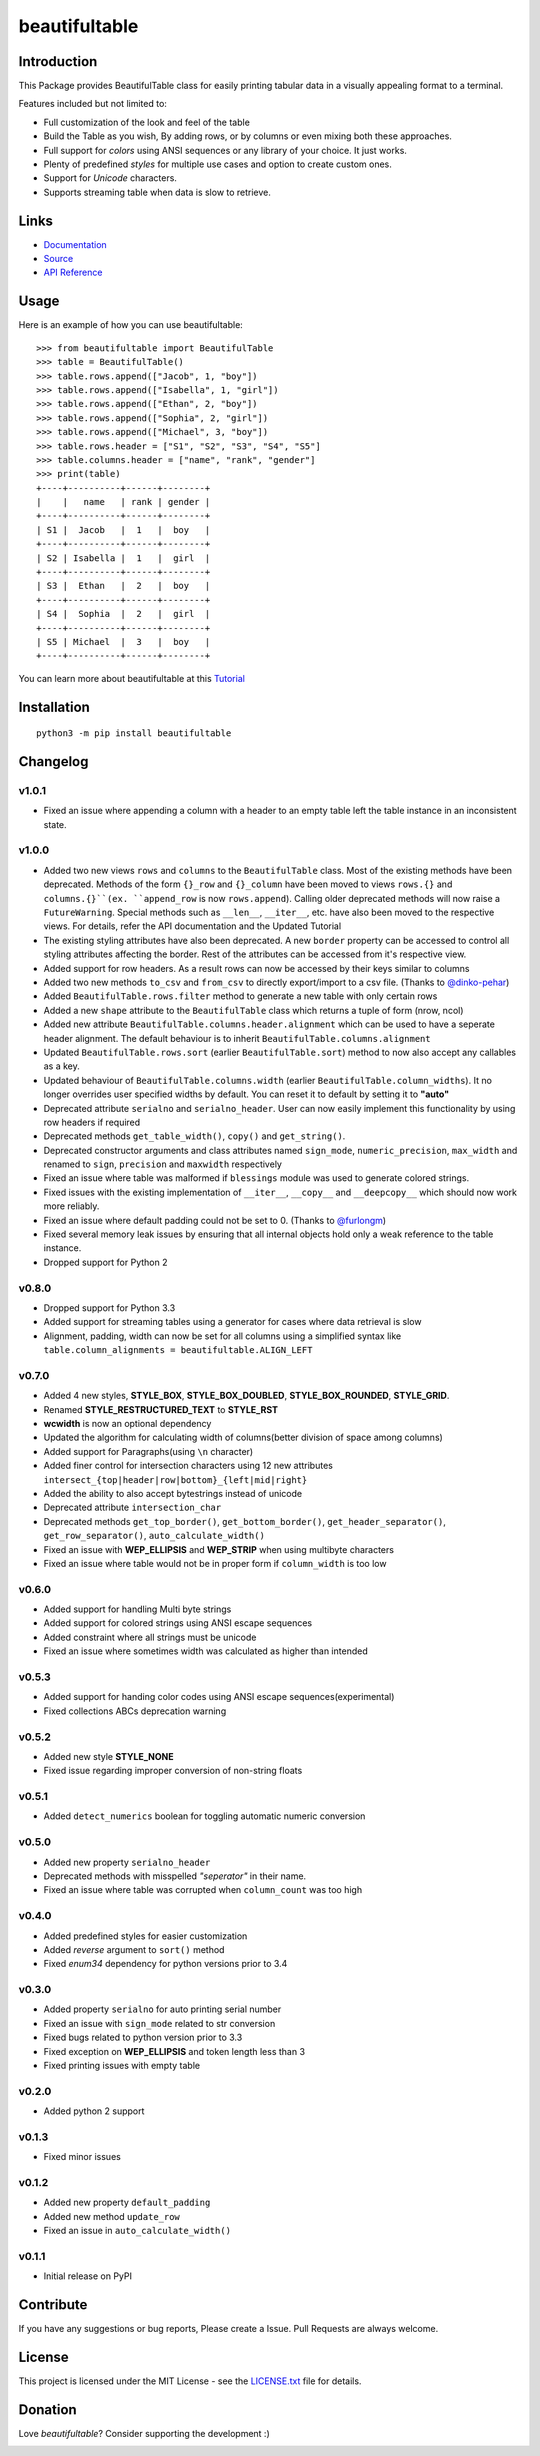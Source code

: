 ##########################################################################
beautifultable
##########################################################################

.. inclusion-marker-badges-start

.. image:: https://badge.fury.io/py/beautifultable.svg
    :target: https://badge.fury.io/py/beautifultable

.. image:: https://img.shields.io/pypi/pyversions/beautifultable.svg
    :target: https://pypi.python.org/pypi/beautifultable/

.. image:: https://codecov.io/gh/pri22296/beautifultable/branch/master/graphs/badge.svg
    :target: https://codecov.io/gh/pri22296/beautifultable/branch/master/

.. image:: https://api.codacy.com/project/badge/Grade/7a76eb35ad4e450eaf00339e98381511
    :target: https://www.codacy.com/app/pri22296/beautifultable?utm_source=github.com&amp;utm_medium=referral&amp;utm_content=pri22296/beautifultable&amp;utm_campaign=Badge_Grade

.. image:: https://travis-ci.org/pri22296/beautifultable.svg?branch=master
    :target: https://travis-ci.org/pri22296/beautifultable

.. image:: https://readthedocs.org/projects/beautifultable/badge/?version=latest
    :alt: Documentation Status
    :target: http://beautifultable.readthedocs.io/en/latest/?badge=latest

.. image:: https://img.shields.io/badge/Donate-PayPal-yellow.svg
    :target: https://paypal.me/beautifultable

.. inclusion-marker-badges-end


.. inclusion-marker-introduction-start

**************************************************************************
Introduction
**************************************************************************

This Package provides BeautifulTable class for easily printing
tabular data in a visually appealing format to a terminal. 

Features included but not limited to:

* Full customization of the look and feel of the table
* Build the Table as you wish, By adding rows, or by columns or even
  mixing both these approaches.
* Full support for *colors* using ANSI sequences or any library of your
  choice. It just works.
* Plenty of predefined *styles* for multiple use cases and option to
  create custom ones.
* Support for *Unicode* characters.
* Supports streaming table when data is slow to retrieve.
  
.. inclusion-marker-introduction-end


 
.. inclusion-marker-links-start

**************************************************************************
Links
**************************************************************************

* `Documentation <http://beautifultable.readthedocs.io/en/latest/>`_

* `Source <https://github.com/pri22296/beautifultable>`_

* `API Reference <http://beautifultable.readthedocs.io/en/latest/source/beautifultable.html#module-beautifultable>`_


.. inclusion-marker-links-end



.. inclusion-marker-usage-start

**************************************************************************
Usage
**************************************************************************

Here is an example of how you can use beautifultable::

    >>> from beautifultable import BeautifulTable
    >>> table = BeautifulTable()
    >>> table.rows.append(["Jacob", 1, "boy"])
    >>> table.rows.append(["Isabella", 1, "girl"])
    >>> table.rows.append(["Ethan", 2, "boy"])
    >>> table.rows.append(["Sophia", 2, "girl"])
    >>> table.rows.append(["Michael", 3, "boy"])
    >>> table.rows.header = ["S1", "S2", "S3", "S4", "S5"]
    >>> table.columns.header = ["name", "rank", "gender"]
    >>> print(table)
    +----+----------+------+--------+
    |    |   name   | rank | gender |
    +----+----------+------+--------+
    | S1 |  Jacob   |  1   |  boy   |
    +----+----------+------+--------+
    | S2 | Isabella |  1   |  girl  |
    +----+----------+------+--------+
    | S3 |  Ethan   |  2   |  boy   |
    +----+----------+------+--------+
    | S4 |  Sophia  |  2   |  girl  |
    +----+----------+------+--------+
    | S5 | Michael  |  3   |  boy   |
    +----+----------+------+--------+


You can learn more about beautifultable at this `Tutorial <http://beautifultable.readthedocs.io/en/latest/quickstart.html>`_

.. inclusion-marker-usage-end



.. inclusion-marker-install-start

**************************************************************************
Installation
**************************************************************************

::

    python3 -m pip install beautifultable

.. inclusion-marker-install-end



.. inclusion-marker-changelog-start

**************************************************************************
Changelog
**************************************************************************

==========
v1.0.1
==========

* Fixed an issue where appending a column with a header to an empty table left the table instance in
  an inconsistent state.

==========
v1.0.0
==========

* Added two new views ``rows`` and ``columns`` to the ``BeautifulTable`` class. Most of the existing
  methods have been deprecated. Methods of the form ``{}_row`` and ``{}_column`` have been moved to
  views ``rows.{}`` and ``columns.{}``(ex. ``append_row`` is now ``rows.append``). Calling older
  deprecated methods will now raise a ``FutureWarning``. Special methods such as ``__len__``, ``__iter__``,
  etc. have also been moved to the respective views. For details, refer the
  API documentation and the Updated Tutorial
* The existing styling attributes have also been deprecated. A new ``border`` property can be accessed
  to control all styling attributes affecting the border. Rest of the attributes can be accessed from
  it's respective view.
* Added support for row headers. As a result rows can now be accessed by their keys similar
  to columns
* Added two new methods ``to_csv`` and ``from_csv`` to directly export/import to a
  csv file. (Thanks to `@dinko-pehar <https://github.com/dinko-pehar>`_)
* Added ``BeautifulTable.rows.filter`` method to generate a new table with only certain rows
* Added a new ``shape`` attribute to the ``BeautifulTable`` class which returns a tuple of form (nrow, ncol)
* Added new attribute ``BeautifulTable.columns.header.alignment`` which can be used to have
  a seperate header alignment. The default behaviour is to inherit ``BeautifulTable.columns.alignment``
* Updated ``BeautifulTable.rows.sort`` (earlier ``BeautifulTable.sort``) method to now
  also accept any callables as a key.
* Updated behaviour of ``BeautifulTable.columns.width`` (earlier ``BeautifulTable.column_widths``).
  It no longer overrides user specified widths by default. You can reset it to default
  by setting it to **"auto"**
* Deprecated attribute ``serialno`` and ``serialno_header``. User can now easily implement
  this functionality by using row headers if required
* Deprecated methods ``get_table_width()``, ``copy()`` and ``get_string()``.
* Deprecated constructor arguments and class attributes named ``sign_mode``, ``numeric_precision``,
  ``max_width`` and renamed to ``sign``, ``precision`` and ``maxwidth`` respectively
* Fixed an issue where table was malformed if ``blessings`` module was used to generate colored strings.
* Fixed issues with the existing implementation of ``__iter__``, ``__copy__`` and ``__deepcopy__`` which
  should now work more reliably.
* Fixed an issue where default padding could not be set to 0. (Thanks to `@furlongm <https://github.com/furlongm>`_)
* Fixed several memory leak issues by ensuring that all internal objects hold only a weak reference
  to the table instance.
* Dropped support for Python 2

==========
v0.8.0
==========

* Dropped support for Python 3.3
* Added support for streaming tables using a generator for cases  where data retrieval is slow
* Alignment, padding, width can now be set for all columns using a simplified syntax like
  ``table.column_alignments = beautifultable.ALIGN_LEFT``

==========
v0.7.0
==========

* Added 4 new styles, **STYLE_BOX**, **STYLE_BOX_DOUBLED**, **STYLE_BOX_ROUNDED**,
  **STYLE_GRID**.
* Renamed **STYLE_RESTRUCTURED_TEXT** to **STYLE_RST**
* **wcwidth** is now an optional dependency
* Updated the algorithm for calculating width of columns(better division of space among columns)
* Added support for Paragraphs(using ``\n`` character)
* Added finer control for intersection characters using 12 new
  attributes ``intersect_{top|header|row|bottom}_{left|mid|right}``
* Added the ability to also accept bytestrings instead of unicode
* Deprecated attribute ``intersection_char``
* Deprecated methods ``get_top_border()``, ``get_bottom_border()``, ``get_header_separator()``,
  ``get_row_separator()``, ``auto_calculate_width()``
* Fixed an issue with **WEP_ELLIPSIS** and **WEP_STRIP** when using multibyte characters
* Fixed an issue where table would not be in proper form if ``column_width`` is too low

==========
v0.6.0
==========

* Added support for handling Multi byte strings
* Added support for colored strings using ANSI escape sequences
* Added constraint where all strings must be unicode
* Fixed an issue where sometimes width was calculated as higher than intended

==========
v0.5.3
==========

* Added support for handing color codes using ANSI escape sequences(experimental)
* Fixed collections ABCs deprecation warning

==========
v0.5.2
==========

* Added new style **STYLE_NONE**
* Fixed issue regarding improper conversion of non-string floats

==========
v0.5.1
==========

* Added ``detect_numerics`` boolean for toggling automatic numeric conversion

==========
v0.5.0
==========

* Added new property ``serialno_header``
* Deprecated methods with misspelled *"seperator"* in their name.
* Fixed an issue where table was corrupted when ``column_count`` was too high


==========
v0.4.0
==========

* Added predefined styles for easier customization
* Added *reverse* argument to ``sort()`` method
* Fixed *enum34* dependency for python versions prior to 3.4

==========
v0.3.0
==========

* Added property ``serialno`` for auto printing serial number
* Fixed an issue with ``sign_mode`` related to str conversion
* Fixed bugs related to python version prior to 3.3
* Fixed exception on **WEP_ELLIPSIS** and token length less than 3
* Fixed printing issues with empty table

==========
v0.2.0
==========

* Added python 2 support

==========
v0.1.3
==========

* Fixed minor issues

==========
v0.1.2
==========

* Added new property ``default_padding``
* Added new method ``update_row``
* Fixed an issue in ``auto_calculate_width()``

==========
v0.1.1
==========

* Initial release on PyPI


.. inclusion-marker-changelog-end


.. inclusion-marker-contribution-start

**************************************************************************
Contribute
**************************************************************************

If you have any suggestions or bug reports, Please create a Issue. Pull
Requests are always welcome.

.. inclusion-marker-contribution-end



.. inclusion-marker-license-start

**************************************************************************
License
**************************************************************************

This project is licensed under the MIT License - see the `LICENSE.txt <https://github.com/pri22296/beautifultable/blob/master/LICENSE.txt>`_ file for details.


.. inclusion-marker-license-end



.. inclusion-marker-donation-start

**************************************************************************
Donation
**************************************************************************

Love *beautifultable*? Consider supporting the development :)

.. image:: https://www.paypalobjects.com/en_US/i/btn/btn_donateCC_LG.gif
    :target: https://paypal.me/beautifultable


.. inclusion-marker-donation-end
